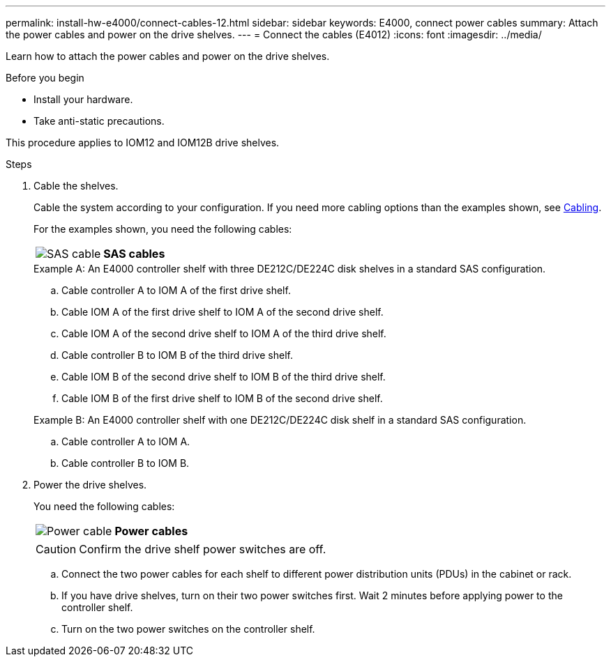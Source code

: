 ---
permalink: install-hw-e4000/connect-cables-12.html
sidebar: sidebar
keywords: E4000, connect power cables
summary: Attach the power cables and power on the drive shelves.
---
= Connect the cables (E4012)
:icons: font
:imagesdir: ../media/

[.lead]
Learn how to attach the power cables and power on the drive shelves.

.Before you begin

* Install your hardware.
* Take anti-static precautions.

This procedure applies to IOM12 and IOM12B drive shelves.


.Steps

. Cable the shelves.
+
Cable the system according to your configuration. If you need more cabling options than the examples shown, see link:../install-hw-cabling/index.html[Cabling].
+
For the examples shown, you need the following cables:
+
|===
a|
image:../media/sas_cable.png[SAS cable] a|
*SAS cables*
|===
+

.Example A: An E4000 controller shelf with three DE212C/DE224C disk shelves in a standard SAS configuration.

 .. Cable controller A to IOM A of the first drive shelf.
 .. Cable IOM A of the first drive shelf to IOM A of the second drive shelf.
 .. Cable IOM A of the second drive shelf to IOM A of the third drive shelf.
 .. Cable controller B to IOM B of the third drive shelf.
 .. Cable IOM B of the second drive shelf to IOM B of the third drive shelf.
 .. Cable IOM B of the first drive shelf to IOM B of the second drive shelf.

+
.Example B: An E4000 controller shelf with one DE212C/DE224C disk shelf in a standard SAS configuration.

.. Cable controller A to IOM A.
.. Cable controller B to IOM B.

. Power the drive shelves.
+
You need the following cables:
+
|===
a|
image:../media/power_cable_inst-hw-e2800-e5700.png[Power cable] a|
*Power cables*
|===
CAUTION: Confirm the drive shelf power switches are off.

 .. Connect the two power cables for each shelf to different power distribution units (PDUs) in the cabinet or rack.
 .. If you have drive shelves, turn on their two power switches first. Wait 2 minutes before applying power to the controller shelf.
 .. Turn on the two power switches on the controller shelf.

